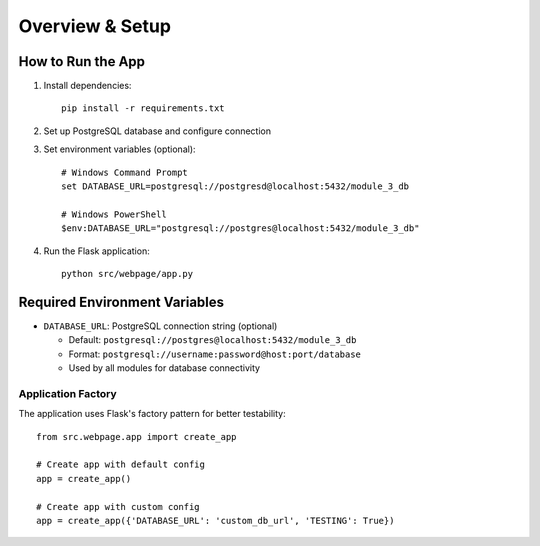 Overview & Setup
================

How to Run the App
------------------

1. Install dependencies::

    pip install -r requirements.txt

2. Set up PostgreSQL database and configure connection

3. Set environment variables (optional)::

    # Windows Command Prompt
    set DATABASE_URL=postgresql://postgresd@localhost:5432/module_3_db
    
    # Windows PowerShell
    $env:DATABASE_URL="postgresql://postgres@localhost:5432/module_3_db"

4. Run the Flask application::

    python src/webpage/app.py

Required Environment Variables
------------------------------

* ``DATABASE_URL``: PostgreSQL connection string (optional)
  
  - Default: ``postgresql://postgres@localhost:5432/module_3_db``
  - Format: ``postgresql://username:password@host:port/database``
  - Used by all modules for database connectivity

Application Factory
~~~~~~~~~~~~~~~~~~~

The application uses Flask's factory pattern for better testability::

    from src.webpage.app import create_app
    
    # Create app with default config
    app = create_app()
    
    # Create app with custom config
    app = create_app({'DATABASE_URL': 'custom_db_url', 'TESTING': True})
